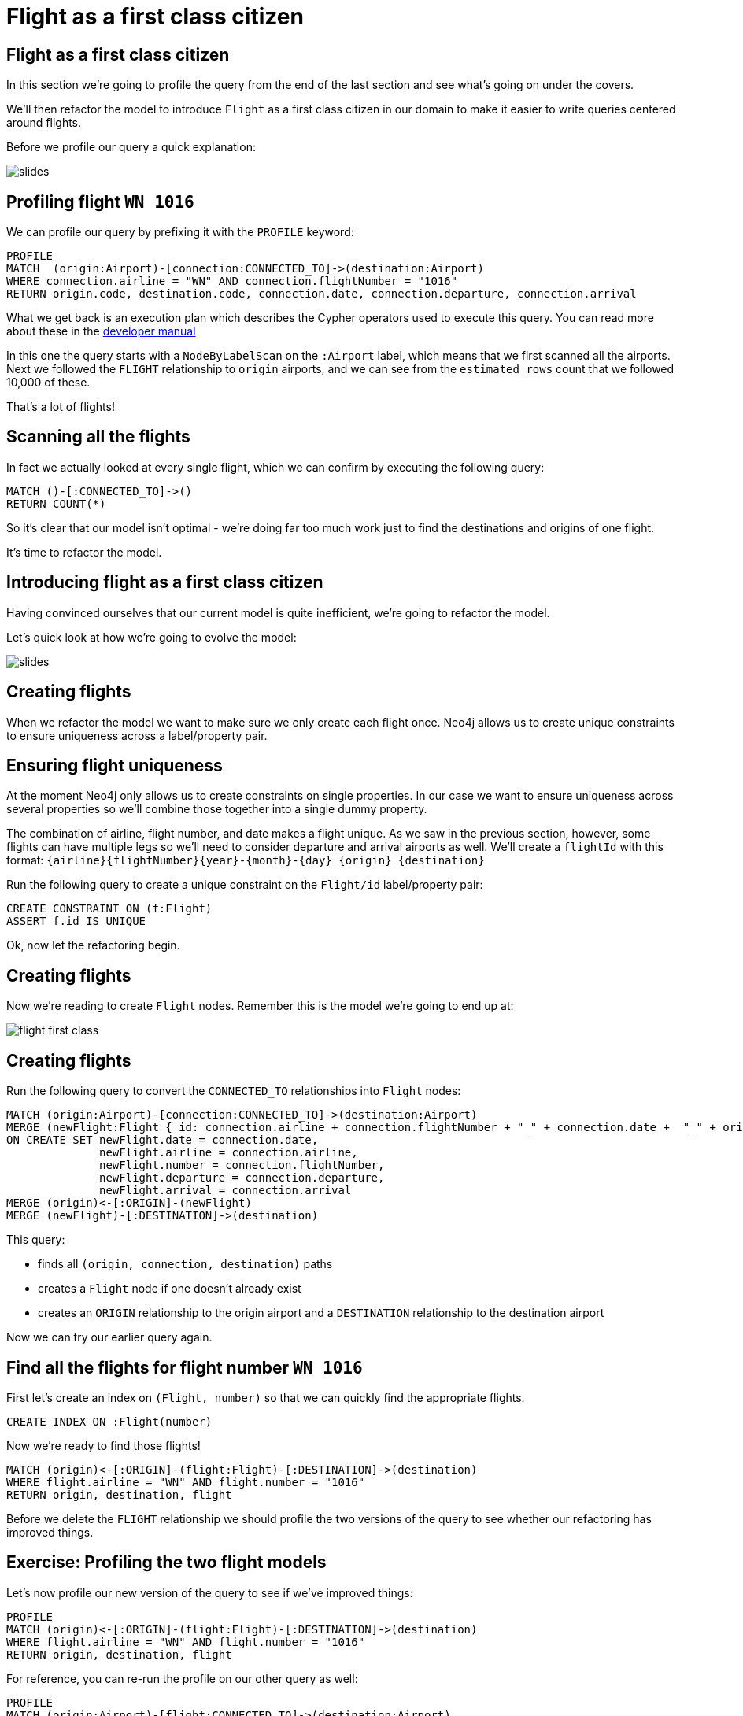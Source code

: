 = Flight as a first class citizen
:icons: font

== Flight as a first class citizen

In this section we're going to profile the query from the end of the last section and see what's going on under the covers.

We'll then refactor the model to introduce `Flight` as a first class citizen in our domain to make it easier to write queries centered around flights.

Before we profile our query a quick explanation:

image::{img}/slides.jpg[]

== Profiling flight `WN 1016`

We can profile our query by prefixing it with the `PROFILE` keyword:

[source, cypher]
----
PROFILE
MATCH  (origin:Airport)-[connection:CONNECTED_TO]->(destination:Airport)
WHERE connection.airline = "WN" AND connection.flightNumber = "1016"
RETURN origin.code, destination.code, connection.date, connection.departure, connection.arrival
----

What we get back is an execution plan which describes the Cypher operators used to execute this query.
You can read more about these in the link:https://neo4j.com/docs/developer-manual/current/cypher/#execution-plans[developer manual]

In this one the query starts with a `NodeByLabelScan` on the `:Airport` label, which means that we first scanned all the airports.
Next we followed the `FLIGHT` relationship to `origin` airports, and we can see from the `estimated rows` count that we followed 10,000 of these.

That's a lot of flights!

== Scanning all the flights

In fact we actually looked at every single flight, which we can confirm by executing the following query:

[source, cypher]
----
MATCH ()-[:CONNECTED_TO]->()
RETURN COUNT(*)
----

So it's clear that our model isn't optimal - we're doing far too much work just to find the destinations and origins of one flight.

It's time to refactor the model.

== Introducing flight as a first class citizen

Having convinced ourselves that our current model is quite inefficient, we're going to refactor the model.

Let's quick look at how we're going to evolve the model:

image::{img}/slides.jpg[]

== Creating flights

When we refactor the model we want to make sure we only create each flight once.
Neo4j allows us to create unique constraints to ensure uniqueness across a label/property pair.

== Ensuring flight uniqueness

At the moment Neo4j only allows us to create constraints on single properties.
In our case we want to ensure uniqueness across several properties so we'll combine those together into a single dummy property.

The combination of airline, flight number, and date makes a flight unique.
As we saw in the previous section, however, some flights can have multiple legs so we'll need to consider departure and arrival airports as well.
We'll create a `flightId` with this format: `{airline}{flightNumber}{year}-{month}-{day}_{origin}_{destination}`

Run the following query to create a unique constraint on the `Flight/id` label/property pair:

[source, cypher]
----
CREATE CONSTRAINT ON (f:Flight)
ASSERT f.id IS UNIQUE
----

Ok, now let the refactoring begin.

== Creating flights

Now we're reading to create `Flight` nodes. Remember this is the model we're going to end up at:

image::{img}/flight_first_class.png[]

== Creating flights

Run the following query to convert the `CONNECTED_TO` relationships into `Flight` nodes:

[source, cypher]
----
MATCH (origin:Airport)-[connection:CONNECTED_TO]->(destination:Airport)
MERGE (newFlight:Flight { id: connection.airline + connection.flightNumber + "_" + connection.date +  "_" + origin.code + "_" + destination.code }   )
ON CREATE SET newFlight.date = connection.date,
              newFlight.airline = connection.airline,
              newFlight.number = connection.flightNumber,
              newFlight.departure = connection.departure,
              newFlight.arrival = connection.arrival
MERGE (origin)<-[:ORIGIN]-(newFlight)
MERGE (newFlight)-[:DESTINATION]->(destination)
----

This query:

* finds all `(origin, connection, destination)` paths
* creates a `Flight` node if one doesn't already exist
* creates an `ORIGIN` relationship to the origin airport and a `DESTINATION` relationship to the destination airport

Now we can try our earlier query again.

== Find all the flights for flight number `WN 1016`

First let's create an index on `(Flight, number)` so that we can quickly find the appropriate flights.

[source, cypher]
----
CREATE INDEX ON :Flight(number)
----

Now we're ready to find those flights!

[source, cypher]
----
MATCH (origin)<-[:ORIGIN]-(flight:Flight)-[:DESTINATION]->(destination)
WHERE flight.airline = "WN" AND flight.number = "1016"
RETURN origin, destination, flight
----

Before we delete the `FLIGHT` relationship we should profile the two versions of the query to see whether our refactoring has improved things.

== Exercise: Profiling the two flight models

Let's now profile our new version of the query to see if we've improved things:

[source, cypher]
----
PROFILE
MATCH (origin)<-[:ORIGIN]-(flight:Flight)-[:DESTINATION]->(destination)
WHERE flight.airline = "WN" AND flight.number = "1016"
RETURN origin, destination, flight
----

For reference, you can re-run the profile on our other query as well:

[source, cypher]
----
PROFILE
MATCH (origin:Airport)-[flight:CONNECTED_TO]->(destination:Airport)
WHERE flight.airline = "WN" AND flight.flightNumber = "1016"
RETURN origin, destination, flight
----

What do you notice?

== Answer: Profiling the two flight models

It looks like a good refactoring - we can see by comparing the `db hits` that the 2nd query does 20x less work

This is because we no longer have to *scan every connection* looking for ones which have an `airline` of `WN` and a `number` of `1016`.
Instead we're able to use the `:Flight(number)` index to find the flights we're interested in and only determine the origins and destinations for those flights.

== Deleting the `CONNECTED_TO` relationship

Since the `CONNECTED_TO` relationship between airports doesn't seem to be much use anymore, let's delete.

Run the following query:

[source, cypher]
----
MATCH ()-[flight:CONNECTED_TO]->()
DELETE flight
----

== Next Step

In the next section we're going to write some more queries against the dataset, but this time with a different user in mind.

pass:a[<a play-topic='{guides}/03_flight_booking.html'>Flight booking</a>]

